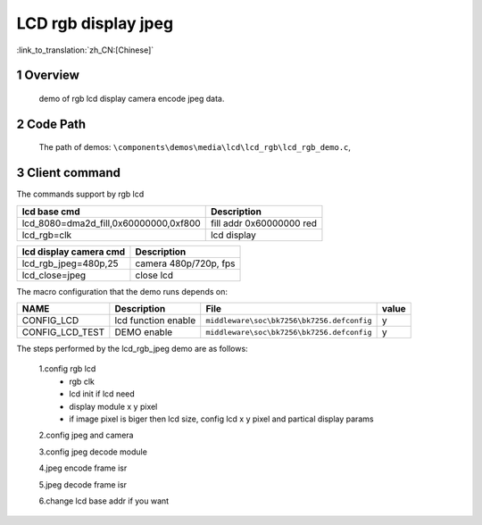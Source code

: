 LCD rgb display jpeg
==========================

:link_to_translation:`zh_CN:[Chinese]`

1 Overview
---------------------------------------
	demo of rgb lcd display camera encode jpeg data.

2 Code Path
---------------------------------------
	The path of demos: ``\components\demos\media\lcd\lcd_rgb\lcd_rgb_demo.c``, 


3 Client command
---------------------------------------
The commands support by rgb lcd


+-----------------------------------------+----------------------------------+
|lcd base cmd                             |Description                       |
+=========================================+==================================+
|lcd_8080=dma2d_fill,0x60000000,0xf800    |fill addr 0x60000000 red          |
+-----------------------------------------+----------------------------------+
|lcd_rgb=clk                              |lcd display                       |
+-----------------------------------------+----------------------------------+


+-----------------------------------------+----------------------------------+
|lcd display camera cmd                   |Description                       |
+=========================================+==================================+
|lcd_rgb_jpeg=480p,25                     |camera 480p/720p, fps             |
+-----------------------------------------+----------------------------------+
|lcd_close=jpeg                           |close lcd                         |
+-----------------------------------------+----------------------------------+


The macro configuration that the demo runs depends on:

+--------------------------------------+------------------------+--------------------------------------------+---------+
|                 NAME                 |      Description       |                  File                      |  value  |
+======================================+========================+============================================+=========+
|CONFIG_LCD                            |lcd function enable     |``middleware\soc\bk7256\bk7256.defconfig``  |    y    |
+--------------------------------------+------------------------+--------------------------------------------+---------+
|CONFIG_LCD_TEST                       |DEMO enable             |``middleware\soc\bk7256\bk7256.defconfig``  |    y    |
+--------------------------------------+------------------------+--------------------------------------------+---------+


The steps performed by the lcd_rgb_jpeg demo are as follows:

	1.config rgb lcd
	 - rgb clk
	 - lcd init if lcd need
	 - display module x y pixel
	 - if image pixel is biger then lcd size, config lcd x y pixel and partical display params

	2.config jpeg and camera

	3.config jpeg decode module

	4.jpeg encode frame isr

	5.jpeg decode frame isr

	6.change lcd base addr if you want
